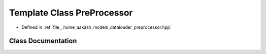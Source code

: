 .. _exhale_class_classmlpack_1_1models_1_1PreProcessor:

Template Class PreProcessor
===========================

- Defined in :ref:`file__home_aakash_models_dataloader_preprocessor.hpp`


Class Documentation
-------------------


.. doxygenclass:: mlpack::models::PreProcessor
   :members:
   :protected-members:
   :undoc-members: